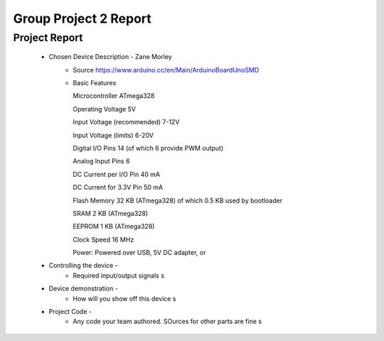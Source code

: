 Group Project 2 Report
##################


Project Report
**************

	* Chosen Device Description - Zane Morley
		* Source
                  https://www.arduino.cc/en/Main/ArduinoBoardUnoSMD
		* Basic Features
                  
                  Microcontroller	ATmega328
                  
		  Operating Voltage	5V
                  
		  Input Voltage (recommended)	7-12V
                  
                  Input Voltage (limits)	6-20V
                  
                  Digital I/O Pins	14 (of which 6 provide PWM output)
                  
                  Analog Input Pins	6
                  
                  DC Current per I/O Pin	40 mA
                  
                  DC Current for 3.3V Pin	50 mA
                  
                  Flash Memory	32 KB (ATmega328) of which 0.5 KB used by bootloader
                  
                  SRAM	2 KB (ATmega328)
                  
                  EEPROM	1 KB (ATmega328)
                  
                  Clock Speed	16 MHz

                  Power:        Powered over USB, 5V DC adapter, or 
	* Controlling the device - 
		* Required input/output signals
                  s
	* Device demonstration - 
		* How will you show off this device
                  s
	* Project Code - 
		* Any code your team authored. SOurces for other parts are fine
                  s
